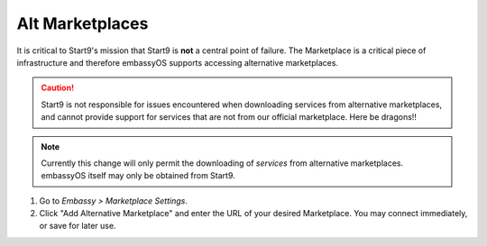 .. _alt-marketplaces:

================
Alt Marketplaces
================

It is critical to Start9's mission that Start9 is **not** a central point of failure. The Marketplace is a critical piece of infrastructure and therefore embassyOS supports accessing alternative marketplaces.

.. caution:: Start9 is not responsible for issues encountered when downloading services from alternative marketplaces, and cannot provide support for services that are not from our official marketplace. Here be dragons!!

.. note:: Currently this change will only permit the downloading of *services* from alternative marketplaces. embassyOS itself may only be obtained from Start9.

#. Go to *Embassy > Marketplace Settings*.

#. Click "Add Alternative Marketplace" and enter the URL of your desired Marketplace. You may connect immediately, or save for later use.
